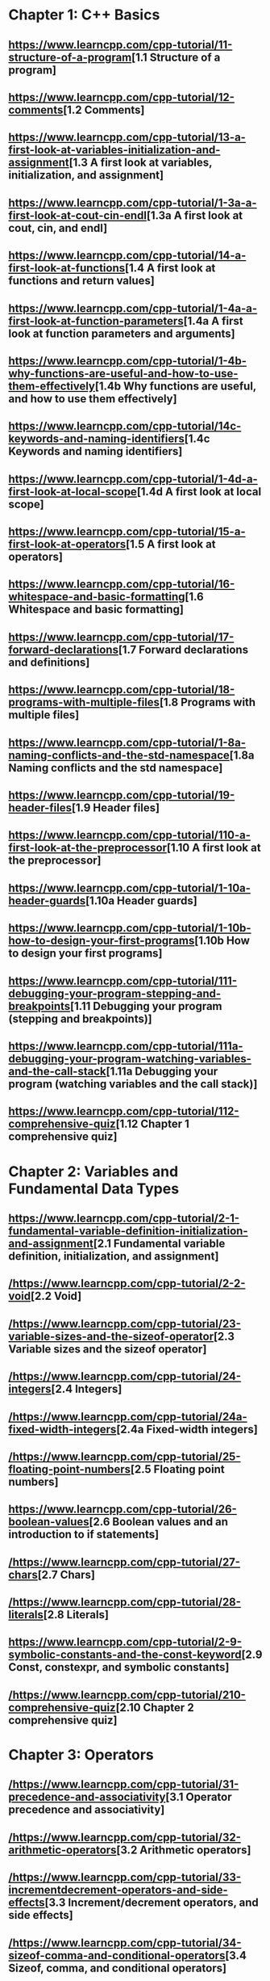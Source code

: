 * Chapter 1: C++ Basics

** [[https://www.learncpp.com/cpp-tutorial/11-structure-of-a-program]][1.1 Structure of a program]

** [[https://www.learncpp.com/cpp-tutorial/12-comments]][1.2 Comments]

** [[https://www.learncpp.com/cpp-tutorial/13-a-first-look-at-variables-initialization-and-assignment]][1.3 A first look at variables, initialization, and assignment]

** [[https://www.learncpp.com/cpp-tutorial/1-3a-a-first-look-at-cout-cin-endl]][1.3a A first look at cout, cin, and endl]

** [[https://www.learncpp.com/cpp-tutorial/14-a-first-look-at-functions]][1.4 A first look at functions and return values]

** [[https://www.learncpp.com/cpp-tutorial/1-4a-a-first-look-at-function-parameters]][1.4a A first look at function parameters and arguments]

** [[https://www.learncpp.com/cpp-tutorial/1-4b-why-functions-are-useful-and-how-to-use-them-effectively]][1.4b Why functions are useful, and how to use them effectively]

** [[https://www.learncpp.com/cpp-tutorial/14c-keywords-and-naming-identifiers]][1.4c Keywords and naming identifiers]

** [[https://www.learncpp.com/cpp-tutorial/1-4d-a-first-look-at-local-scope]][1.4d A first look at local scope]

** [[https://www.learncpp.com/cpp-tutorial/15-a-first-look-at-operators]][1.5 A first look at operators]

** [[https://www.learncpp.com/cpp-tutorial/16-whitespace-and-basic-formatting]][1.6 Whitespace and basic formatting]

** [[https://www.learncpp.com/cpp-tutorial/17-forward-declarations]][1.7 Forward declarations and definitions]

** [[https://www.learncpp.com/cpp-tutorial/18-programs-with-multiple-files]][1.8 Programs with multiple files]

** [[https://www.learncpp.com/cpp-tutorial/1-8a-naming-conflicts-and-the-std-namespace]][1.8a Naming conflicts and the std namespace]

** [[https://www.learncpp.com/cpp-tutorial/19-header-files]][1.9 Header files]

** [[https://www.learncpp.com/cpp-tutorial/110-a-first-look-at-the-preprocessor]][1.10 A first look at the preprocessor]

** [[https://www.learncpp.com/cpp-tutorial/1-10a-header-guards]][1.10a Header guards]

** [[https://www.learncpp.com/cpp-tutorial/1-10b-how-to-design-your-first-programs]][1.10b How to design your first programs]

** [[https://www.learncpp.com/cpp-tutorial/111-debugging-your-program-stepping-and-breakpoints]][1.11 Debugging your program (stepping and breakpoints)]

** [[https://www.learncpp.com/cpp-tutorial/111a-debugging-your-program-watching-variables-and-the-call-stack]][1.11a Debugging your program (watching variables and the call stack)]

** [[https://www.learncpp.com/cpp-tutorial/112-comprehensive-quiz]][1.12 Chapter 1 comprehensive quiz]

* Chapter 2: Variables and Fundamental Data Types

** [[https://www.learncpp.com/cpp-tutorial/2-1-fundamental-variable-definition-initialization-and-assignment]][2.1 Fundamental variable definition, initialization, and assignment]

** [[/https://www.learncpp.com/cpp-tutorial/2-2-void]][2.2 Void]

** [[/https://www.learncpp.com/cpp-tutorial/23-variable-sizes-and-the-sizeof-operator]][2.3 Variable sizes and the sizeof operator]

** [[/https://www.learncpp.com/cpp-tutorial/24-integers]][2.4 Integers]

** [[/https://www.learncpp.com/cpp-tutorial/24a-fixed-width-integers]][2.4a Fixed-width integers]

** [[/https://www.learncpp.com/cpp-tutorial/25-floating-point-numbers]][2.5 Floating point numbers]

** [[https://www.learncpp.com/cpp-tutorial/26-boolean-values]][2.6 Boolean values and an introduction to if statements]

** [[/https://www.learncpp.com/cpp-tutorial/27-chars]][2.7 Chars]

** [[/https://www.learncpp.com/cpp-tutorial/28-literals]][2.8 Literals]

** [[https://www.learncpp.com/cpp-tutorial/2-9-symbolic-constants-and-the-const-keyword]][2.9 Const, constexpr, and symbolic constants]

** [[/https://www.learncpp.com/cpp-tutorial/210-comprehensive-quiz]][2.10 Chapter 2 comprehensive quiz]

* Chapter 3: Operators

** [[/https://www.learncpp.com/cpp-tutorial/31-precedence-and-associativity]][3.1 Operator precedence and associativity]

** [[/https://www.learncpp.com/cpp-tutorial/32-arithmetic-operators]][3.2 Arithmetic operators]

** [[/https://www.learncpp.com/cpp-tutorial/33-incrementdecrement-operators-and-side-effects]][3.3 Increment/decrement operators, and side effects]

** [[/https://www.learncpp.com/cpp-tutorial/34-sizeof-comma-and-conditional-operators]][3.4 Sizeof, comma, and conditional operators]

** [[/https://www.learncpp.com/cpp-tutorial/35-relational-operators-comparisons]][3.5 Relational operators (comparisons)]

** [[/https://www.learncpp.com/cpp-tutorial/36-logical-operators]][3.6 Logical operators]

** [[/https://www.learncpp.com/cpp-tutorial/37-converting-between-binary-and-decimal]][3.7 Converting between binary and decimal]

** [[/https://www.learncpp.com/cpp-tutorial/38-bitwise-operators]][3.8 Bitwise operators]

** [[/https://www.learncpp.com/cpp-tutorial/3-8a-bit-flags-and-bit-masks]][3.8a Bit flags and bit masks]

** [[/https://www.learncpp.com/cpp-tutorial/3-x-comprehensive-quiz]][3.x Chapter 3 comprehensive quiz]

* Chapter 4: Variable Scope and More Types

** [[/https://www.learncpp.com/cpp-tutorial/41-blocks-compound-statements]][4.1 Blocks (compound statements)]

** [[/https://www.learncpp.com/cpp-tutorial/4-1a-local-variables-and-local-scope]][4.1a Local variables, scope, and duration]

** [[/https://www.learncpp.com/cpp-tutorial/42-global-variables]][4.2 Global variables and linkage]

** [[/https://www.learncpp.com/cpp-tutorial/4-2a-why-global-variables-are-evil]][4.2a Why global variables are evil]

** [[https://www.learncpp.com/cpp-tutorial/43-static-duration-variables]][4.3 Static duration variables]

** [[https://www.learncpp.com/cpp-tutorial/4-3a-scope-duration-and-linkage-summary]][4.3a Scope, duration, and linkage summary]

** [[https://www.learncpp.com/cpp-tutorial/4-3b-namespaces]][4.3b Namespaces]

** [[https://www.learncpp.com/cpp-tutorial/4-3c-using-statements]][4.3c Using statements]

** [[/https://www.learncpp.com/cpp-tutorial/44-implicit-type-conversion-coercion]][4.4 Implicit type conversion (coercion)]

** [[/https://www.learncpp.com/cpp-tutorial/4-4a-explicit-type-conversion-casting]][4.4a Explicit type conversion (casting)]

** [[/https://www.learncpp.com/cpp-tutorial/4-4b-an-introduction-to-stdstring]][4.4b An introduction to std::string]

** [[/https://www.learncpp.com/cpp-tutorial/45-enumerated-types]][4.5 Enumerated types]

** [[/https://www.learncpp.com/cpp-tutorial/4-5a-enum-classes]][4.5a Enum classes]

** [[https://www.learncpp.com/cpp-tutorial/46-typedefs-and-type-aliases]][4.6 Typedefs and type aliases]

** [[/https://www.learncpp.com/cpp-tutorial/47-structs]][4.7 Structs]

** [[/https://www.learncpp.com/cpp-tutorial/4-8-the-auto-keyword]][4.8 The auto keyword]

** [[/https://www.learncpp.com/cpp-tutorial/4-x-chapter-4-comprehensive-quiz]][4.x Chapter 4 comprehensive quiz]

* Chapter 5: Control Flow

** [[/https://www.learncpp.com/cpp-tutorial/51-control-flow-introduction]][5.1 Control flow introduction]

** [[/https://www.learncpp.com/cpp-tutorial/52-if-statements]][5.2 If statements]

** [[/https://www.learncpp.com/cpp-tutorial/53-switch-statements]][5.3 Switch statements]

** [[/https://www.learncpp.com/cpp-tutorial/54-goto-statements]][5.4 Goto statements]

** [[/https://www.learncpp.com/cpp-tutorial/55-while-statements]][5.5 While statements]

** [[/https://www.learncpp.com/cpp-tutorial/56-do-while-statements]][5.6 Do while statements]

** [[/https://www.learncpp.com/cpp-tutorial/57-for-statements]][5.7 For statements]

** [[/https://www.learncpp.com/cpp-tutorial/58-break-and-continue]][5.8 Break and continue]

** [[/https://www.learncpp.com/cpp-tutorial/59-random-number-generation]][5.9 Random number generation]

** [[https://www.learncpp.com/cpp-tutorial/5-10-stdcin-extraction-and-dealing-with-invalid-text-input]][5.10 std::cin, extraction, and dealing with invalid text input]

** [[https://www.learncpp.com/cpp-tutorial/5-11-introduction-to-testing-your-code]][5.11 Introduction to testing your code]

** [[/https://www.learncpp.com/cpp-tutorial/5-x-chapter-5-comprehensive-quiz]][5.x Chapter 5 comprehensive quiz]

* Chapter 6: Arrays, Strings, Pointers, and References

** [[/https://www.learncpp.com/cpp-tutorial/61-arrays-part-i]][6.1 Arrays (Part I)]

** [[/https://www.learncpp.com/cpp-tutorial/62-arrays-part-ii]][6.2 Arrays (Part II)]

** [[/https://www.learncpp.com/cpp-tutorial/63-arrays-and-loops]][6.3 Arrays and loops]

** [[/https://www.learncpp.com/cpp-tutorial/64-sorting-an-array-using-selection-sort]][6.4 Sorting an array using selection sort]

** [[/https://www.learncpp.com/cpp-tutorial/65-multidimensional-arrays]][6.5 Multidimensional arrays]

** [[/https://www.learncpp.com/cpp-tutorial/66-c-style-strings]][6.6 C-style strings]

** [[/https://www.learncpp.com/cpp-tutorial/67-introduction-to-pointers]][6.7 Introduction to pointers]

** [[/https://www.learncpp.com/cpp-tutorial/6-7a-null-pointers]][6.7a Null pointers]

** [[/https://www.learncpp.com/cpp-tutorial/6-8-pointers-and-arrays]][6.8 Pointers and arrays]

** [[/https://www.learncpp.com/cpp-tutorial/6-8a-pointer-arithmetic-and-array-indexing]][6.8a Pointer arithmetic and array indexing]

** [[/https://www.learncpp.com/cpp-tutorial/6-8b-c-style-string-symbolic-constants]][6.8b C-style string symbolic constants]

** [[/https://www.learncpp.com/cpp-tutorial/69-dynamic-memory-allocation-with-new-and-delete]][6.9 Dynamic memory allocation with new and delete]

** [[/https://www.learncpp.com/cpp-tutorial/6-9a-dynamically-allocating-arrays]][6.9a Dynamically allocating arrays]

** [[/https://www.learncpp.com/cpp-tutorial/610-pointers-and-const]][6.10 Pointers and const]

** [[/https://www.learncpp.com/cpp-tutorial/611-references]][6.11 Reference variables]

** [[https://www.learncpp.com/cpp-tutorial/6-11a-references-and-const]][6.11a References and const]

** [[/https://www.learncpp.com/cpp-tutorial/612-member-selection-with-pointers-and-references]][6.12 Member selection with pointers and references]

** [[/https://www.learncpp.com/cpp-tutorial/6-12a-for-each-loops]][6.12a For each loops]

** [[/https://www.learncpp.com/cpp-tutorial/613-void-pointers]][6.13 Void pointers]

** [[https://www.learncpp.com/cpp-tutorial/6-14-pointers-to-pointers]][6.14 Pointers to pointers and dynamic multidimensional arrays]

** [[/https://www.learncpp.com/cpp-tutorial/6-15-an-introduction-to-stdarray]][6.15 An introduction to std::array]

** [[/https://www.learncpp.com/cpp-tutorial/6-16-an-introduction-to-stdvector]][6.16 An introduction to std::vector]

** [[https://www.learncpp.com/cpp-tutorial/6-x-chapter-6-comprehensive-quiz]][6.x Chapter 6 comprehensive quiz]

* Chapter 7: Functions

** [[https://www.learncpp.com/cpp-tutorial/71-function-parameters-and-arguments]][7.1 Function parameters and arguments]

** [[https://www.learncpp.com/cpp-tutorial/72-passing-arguments-by-value]][7.2 Passing arguments by value]

** [[https://www.learncpp.com/cpp-tutorial/73-passing-arguments-by-reference]][7.3 Passing arguments by reference]

** [[https://www.learncpp.com/cpp-tutorial/74-passing-arguments-by-address]][7.4 Passing arguments by address]

** [[https://www.learncpp.com/cpp-tutorial/74a-returning-values-by-value-reference-and-address]][7.4a Returning values by value, reference, and address]

** [[https://www.learncpp.com/cpp-tutorial/75-inline-functions]][7.5 Inline functions]

** [[https://www.learncpp.com/cpp-tutorial/76-function-overloading]][7.6 Function overloading]

** [[https://www.learncpp.com/cpp-tutorial/77-default-parameters]][7.7 Default parameters]

** [[https://www.learncpp.com/cpp-tutorial/78-function-pointers]][7.8 Function Pointers]

** [[https://www.learncpp.com/cpp-tutorial/79-the-stack-and-the-heap]][7.9 The stack and the heap]

** [[https://www.learncpp.com/cpp-tutorial/7-10-stdvector-capacity-and-stack-behavior]][7.10 std::vector capacity and stack behavior]

** [[https://www.learncpp.com/cpp-tutorial/7-11-recursion]][7.11 Recursion]

** [[https://www.learncpp.com/cpp-tutorial/712-handling-errors-assert-cerr-exit-and-exceptions]][7.12 Handling errors, cerr and exit]

** [[https://www.learncpp.com/cpp-tutorial/7-12a-assert-and-static_assert]][7.12a Assert and static_assert]

** [[https://www.learncpp.com/cpp-tutorial/713-command-line-arguments]][7.13 Command line arguments]

** [[https://www.learncpp.com/cpp-tutorial/714-ellipsis-and-why-to-avoid-them]][7.14 Ellipsis (and why to avoid them)]

** [[https://www.learncpp.com/cpp-tutorial/7-x-chapter-7-comprehensive-quiz]][7.x Chapter 7 comprehensive quiz]

* Chapter 8: Basic object-oriented programming

** [[https://www.learncpp.com/cpp-tutorial/81-welcome-to-object-oriented-programming/]][8.1 Welcome to object-oriented programming]

** [[https://www.learncpp.com/cpp-tutorial/82-classes-and-class-members]][8.2 Classes and class members]

** [[https://www.learncpp.com/cpp-tutorial/83-public-vs-private-access-specifiers]][8.3 Public vs private access specifiers]

** [[https://www.learncpp.com/cpp-tutorial/84-access-functions-and-encapsulation]][8.4 Access functions and encapsulation]

** [[https://www.learncpp.com/cpp-tutorial/85-constructors]][8.5 Constructors]

** [[https://www.learncpp.com/cpp-tutorial/8-5a-constructor-member-initializer-lists]][8.5a Constructor member initializer lists]

** [[https://www.learncpp.com/cpp-programming/8-5b-non-static-member-initialization]][8.5b Non-static member initialization]

** [[https://www.learncpp.com/cpp-tutorial/8-6-overlapping-and-delegating-constructors]][8.6 Overlapping and delegating constructors]

** [[https://www.learncpp.com/cpp-tutorial/8-7-destructors]][8.7 Destructors]

** [[https://www.learncpp.com/cpp-tutorial/8-8-the-hidden-this-pointer]][8.8 The hidden &#8220;this&#8221; pointer]

** [[https://www.learncpp.com/cpp-tutorial/89-class-code-and-header-files]][8.9 Class code and header files]

** [[https://www.learncpp.com/cpp-tutorial/810-const-class-objects-and-member-functions]][8.10 Const class objects and member functions]

** [[https://www.learncpp.com/cpp-tutorial/811-static-member-variables]][8.11 Static member variables]

** [[https://www.learncpp.com/cpp-tutorial/812-static-member-functions]][8.12 Static member functions]

** [[https://www.learncpp.com/cpp-tutorial/813-friend-functions-and-classes]][8.13 Friend functions and classes]

** [[https://www.learncpp.com/cpp-tutorial/814-anonymous-objects]][8.14 Anonymous objects]

** [[https://www.learncpp.com/cpp-tutorial/8-15-nested-types-in-classes]][8.15 Nested types in classes]

** [[https://www.learncpp.com/cpp-tutorial/8-16-timing-your-code]][8.16 Timing your code]

** [[https://www.learncpp.com/cpp-tutorial/8-15-chapter-8-comprehensive-quiz]][8.x Chapter 8 comprehensive quiz]

* Chapter 9: Operator overloading

** [[https://www.learncpp.com/cpp-tutorial/91-introduction-to-operator-overloading]][9.1 Introduction to operator overloading]

** [[https://www.learncpp.com/cpp-tutorial/92-overloading-the-arithmetic-operators-using-friend-functions]][9.2 Overloading the arithmetic operators using friend functions]

** [[https://www.learncpp.com/cpp-tutorial/9-2a-overloading-operators-using-normal-functions]][9.2a Overloading operators using normal functions]

** [[https://www.learncpp.com/cpp-tutorial/93-overloading-the-io-operators]][9.3 Overloading the I/O operators]

** [[https://www.learncpp.com/cpp-tutorial/94-overloading-operators-using-member-functions]][9.4 Overloading operators using member functions]

** [[https://www.learncpp.com/cpp-tutorial/95-overloading-unary-operators]][9.5 Overloading unary operators +, -, and !]

** [[https://www.learncpp.com/cpp-tutorial/96-overloading-the-comparison-operators]][9.6 Overloading the comparison operators]

** [[https://www.learncpp.com/cpp-tutorial/97-overloading-the-increment-and-decrement-operators]][9.7 Overloading the increment and decrement operators]

** [[https://www.learncpp.com/cpp-tutorial/98-overloading-the-subscript-operator]][9.8 Overloading the subscript operator]

** [[https://www.learncpp.com/cpp-tutorial/99-overloading-the-parenthesis-operator]][9.9 Overloading the parenthesis operator]

** [[https://www.learncpp.com/cpp-tutorial/910-overloading-typecasts]][9.10 Overloading typecasts]

** [[https://www.learncpp.com/cpp-tutorial/911-the-copy-constructor]][9.11 The copy constructor]

** [[https://www.learncpp.com/cpp-tutorial/9-12-copy-initialization]][9.12 Copy initialization]

** [[https://www.learncpp.com/cpp-tutorial/9-13-converting-constructors-explicit-and-delete]][9.13 Converting constructors, explicit, and delete]

** [[https://www.learncpp.com/cpp-tutorial/9-14-overloading-the-assignment-operator]][9.14 Overloading the assignment operator]

** [[https://www.learncpp.com/cpp-tutorial/915-shallow-vs-deep-copying]][9.15 Shallow vs. deep copying]

** [[https://www.learncpp.com/cpp-tutorial/9-x-chapter-9-comprehensive-quiz]][9.x Chapter 9 comprehensive quiz]

* Chapter 10: An introduction to object relationships

** [[https://www.learncpp.com/cpp-tutorial/10-1-object-relationships]][10.1 Object relationships]

** [[https://www.learncpp.com/cpp-tutorial/102-composition]][10.2 Composition]

** [[https://www.learncpp.com/cpp-tutorial/103-aggregation]][10.3 Aggregation]

** [[https://www.learncpp.com/cpp-tutorial/10-4-association]][10.4 Association]

** [[https://www.learncpp.com/cpp-tutorial/10-5-dependencies]][10.5 Dependencies]

** [[https://www.learncpp.com/cpp-tutorial/106-container-classes]][10.6 Container classes]

** [[https://www.learncpp.com/cpp-tutorial/10-7-stdinitializer_list]][10.7 std::initializer_list]

** [[https://www.learncpp.com/cpp-tutorial/10-x-chapter-10-comprehensive-quiz]][10.x Chapter 10 comprehensive quiz]

* Chapter 11: Inheritance

** [[https://www.learncpp.com/cpp-tutorial/111-introduction-to-inheritance]][11.1 Introduction to inheritance]

** [[https://www.learncpp.com/cpp-tutorial/112-basic-inheritance-in-c]][11.2 Basic inheritance in C++]

** [[https://www.learncpp.com/cpp-tutorial/113-order-of-construction-of-derived-classes]][11.3 Order of construction of derived classes]

** [[https://www.learncpp.com/cpp-tutorial/114-constructors-and-initialization-of-derived-classes]][11.4 Constructors and initialization of derived classes]

** [[https://www.learncpp.com/cpp-tutorial/115-inheritance-and-access-specifiers]][11.5 Inheritance and access specifiers]

** [[https://www.learncpp.com/cpp-tutorial/11-6-adding-new-functionality-to-a-derived-class]][11.6 Adding new functionality to a derived class]

** [[https://www.learncpp.com/cpp-tutorial/11-6a-calling-inherited-functions-and-overriding-behavior]][11.6a Calling inherited functions and overriding behavior]

** [[https://www.learncpp.com/cpp-tutorial/11-6b-hiding-inherited-functionality]][11.6b Hiding inherited functionality]

** [[https://www.learncpp.com/cpp-tutorial/117-multiple-inheritance]][11.7 Multiple inheritance]

** [[https://www.learncpp.com/cpp-tutorial/11-x-chapter-11-comprehensive-quiz]][11.x Chapter 11 comprehensive quiz]

* Chapter 12: Virtual Functions

** [[https://www.learncpp.com/cpp-tutorial/121-pointers-and-references-to-the-base-class-of-derived-objects]][12.1 Pointers and references to the base class of derived objects]

** [[https://www.learncpp.com/cpp-tutorial/122-virtual-functions]][12.2 Virtual functions and polymorphism]

** [[https://www.learncpp.com/cpp-tutorial/12-2a-the-override-and-final-specifiers-and-covariant-return-types]][12.2a The override and final specifiers, and covariant return types]

** [[https://www.learncpp.com/cpp-tutorial/123-virtual-destructors-virtual-assignment-and-overriding-virtualization]][12.3 Virtual destructors, virtual assignment, and overriding virtualization]

** [[https://www.learncpp.com/cpp-tutorial/124-early-binding-and-late-binding]][12.4 Early binding and late binding]

** [[https://www.learncpp.com/cpp-tutorial/125-the-virtual-table]][12.5 The virtual table]

** [[https://www.learncpp.com/cpp-tutorial/126-pure-virtual-functions-abstract-base-classes-and-interface-classes]][12.6 Pure virtual functions, abstract base classes, and interface classes]

** [[https://www.learncpp.com/cpp-tutorial/128-virtual-base-classes]][12.7 Virtual base classes]

** [[https://www.learncpp.com/cpp-tutorial/12-8-object-slicing]][12.8 Object slicing]

** [[https://www.learncpp.com/cpp-tutorial/12-9-dynamic-casting]][12.9 Dynamic casting]

** [[https://www.learncpp.com/cpp-tutorial/12-10-printing-inherited-classes-using-operator]][12.10 Printing inherited classes using operator<<]

** [[https://www.learncpp.com/cpp-tutorial/12-x-chapter-12-comprehensive-quiz]][12.x Chapter 12 comprehensive quiz]

* Chapter 13: Templates

** [[https://www.learncpp.com/cpp-tutorial/131-function-templates]][13.1 Function templates]

** [[https://www.learncpp.com/cpp-tutorial/132-function-template-instances]][13.2 Function template instances]

** [[https://www.learncpp.com/cpp-tutorial/133-template-classes]][13.3 Template classes]

** [[https://www.learncpp.com/cpp-tutorial/134-template-non-type-parameters]][13.4 Template non-type parameters]

** [[https://www.learncpp.com/cpp-tutorial/13-5-function-template-specialization]][13.5 Function template specialization]

** [[https://www.learncpp.com/cpp-tutorial/136-class-template-specialization]][13.6 Class template specialization]

** [[https://www.learncpp.com/cpp-tutorial/137-partial-template-specialization]][13.7 Partial template specialization]

** [[https://www.learncpp.com/cpp-tutorial/13-8-partial-template-specialization-for-pointers]][13.8 Partial template specialization for pointers]

** [[https://www.learncpp.com/cpp-tutorial/13-x-chapter-13-comprehensive-quiz]][13.x Chapter 13 comprehensive quiz]

* Chapter 14: Exceptions

** [[https://www.learncpp.com/cpp-tutorial/141-the-need-for-exceptions]][14.1 The need for exceptions]

** [[https://www.learncpp.com/cpp-tutorial/142-basic-exception-handling]][14.2 Basic exception handling]

** [[https://www.learncpp.com/cpp-tutorial/143-exceptions-functions-and-stack-unwinding]][14.3 Exceptions, functions, and stack unwinding]

** [[https://www.learncpp.com/cpp-tutorial/144-uncaught-exceptions-catch-all-handlers-and-exception-specifiers]][14.4 Uncaught exceptions, catch-all handlers, and exception specifiers]

** [[https://www.learncpp.com/cpp-tutorial/145-exceptions-classes-and-inheritance]][14.5 Exceptions, classes, and inheritance]

** [[https://www.learncpp.com/cpp-tutorial/14-6-rethrowing-exceptions]][14.6 Rethrowing exceptions]

** [[https://www.learncpp.com/cpp-tutorial/14-7-function-try-blocks]][14.7 Function try blocks]

** [[https://www.learncpp.com/cpp-tutorial/148-exception-dangers-and-downsides]][14.8 Exception dangers and downsides]

** [[https://www.learncpp.com/cpp-tutorial/14-x-chapter-14-comprehensive-quiz]][14.x Chapter 14 comprehensive quiz]

* Chapter 15: Move semantics and smart pointers

** [[https://www.learncpp.com/cpp-tutorial/15-1-intro-to-smart-pointers-move-semantics]][15.1 Intro to smart pointers and move semantics]

** [[https://www.learncpp.com/cpp-tutorial/15-2-rvalue-references]][15.2 R-value references]

** [[https://www.learncpp.com/cpp-tutorial/15-3-move-constructors-and-move-assignment]][15.3 Move constructors and move assignment]

** [[https://www.learncpp.com/cpp-tutorial/15-4-stdmove]][15.4 std::move]

** [[https://www.learncpp.com/cpp-tutorial/15-5-stdunique_ptr]][15.5 std::unique_ptr]

** [[https://www.learncpp.com/cpp-tutorial/15-6-stdshared_ptr]][15.6 std::shared_ptr]

** [[https://www.learncpp.com/cpp-tutorial/15-7-circular-dependency-issues-with-stdshared_ptr-and-stdweak_ptr]][15.7 Circular dependency issues with std::shared_ptr, and std::weak_ptr]

** [[https://www.learncpp.com/cpp-tutorial/15-x-chapter-15-comprehensive-review]][15.x Chapter 15 comprehensive review]

* Chapter 16: The Standard Template Library

** [[https://www.learncpp.com/cpp-tutorial/16-1-the-standard-template-library-stl]][16.1 The Standard Template Library (STL)]

** [[https://www.learncpp.com/cpp-tutorial/16-2-stl-containers-overview]][16.2 STL containers overview]

** [[https://www.learncpp.com/cpp-tutorial/16-3-stl-iterators-overview]][16.3 STL iterators overview]

** [[https://www.learncpp.com/cpp-tutorial/16-4-stl-algorithms-overview]][16.4 STL algorithms overview]

* Chapter 17: std::string

** [[https://www.learncpp.com/cpp-tutorial/17-1-stdstring-and-stdwstring]][17.1 std::string and std::wstring]

** [[https://www.learncpp.com/cpp-tutorial/17-2-stdstring-construction-and-destruction]][17.2 std::string construction and destruction]

** [[https://www.learncpp.com/cpp-tutorial/17-3-stdstring-length-and-capacity]][17.3 std::string length and capacity]

** [[https://www.learncpp.com/cpp-tutorial/17-4-stdstring-character-access-and-conversion-to-c-style-arrays]][17.4 std::string character access and conversion to C-style arrays]

** [[https://www.learncpp.com/cpp-tutorial/17-5-stdstring-assignment-and-swapping]][17.5 std::string assignment and swapping]

** [[https://www.learncpp.com/cpp-tutorial/17-6-stdstring-appending]][17.6 std::string appending]

** [[https://www.learncpp.com/cpp-tutorial/17-7-stdstring-inserting]][17.7 std::string inserting]

* Chapter 18: Input and output (I/O)

** [[https://www.learncpp.com/cpp-tutorial/181-input-and-output-io-streams]][18.1  Input and output (I/O) streams]

** [[https://www.learncpp.com/cpp-tutorial/182-input-with-istream]][18.2 Input with istream]

** [[https://www.learncpp.com/cpp-tutorial/183-output-with-ostream-and-ios]][18.3 Output with ostream and ios]

** [[https://www.learncpp.com/cpp-tutorial/184-stream-classes-for-strings]][18.4 Stream classes for strings]

** [[https://www.learncpp.com/cpp-tutorial/185-stream-states-and-input-validation]][18.5 Stream states and input validation]

** [[https://www.learncpp.com/cpp-tutorial/186-basic-file-io]][18.6 Basic file I/O]

** [[https://www.learncpp.com/cpp-tutorial/187-random-file-io]][18.7 Random file I/O]

* Appendix A: Miscellaneous Subjects

** [[/https://www.learncpp.com/cpp-tutorial/a1-static-and-dynamic-libraries]][A.1  Static and dynamic libraries]

** [[/https://www.learncpp.com/cpp-tutorial/a2-using-libraries-with-visual-studio-2005-express]][A.2 Using libraries with Visual Studio Express 2005]

** [[/https://www.learncpp.com/cpp-tutorial/a3-using-libraries-with-codeblocks]][A.3 Using libraries with Code::Blocks]

* Appendix B: C++ Updates

** [[https://www.learncpp.com/cpp-tutorial/b-1-introduction-to-c11]][B.1 Introduction to C++11]

** [[https://www.learncpp.com/cpp-tutorial/b-2-introduction-to-c14]][B.2 Introduction to C++14]

** [[https://www.learncpp.com/cpp-tutorial/b-3-introduction-to-c17]][B.3 Introduction to C++17]

* Appendix C: The end
** [[https://www.learncpp.com/cpp-tutorial/appendix-c-the-end]][The end?]
